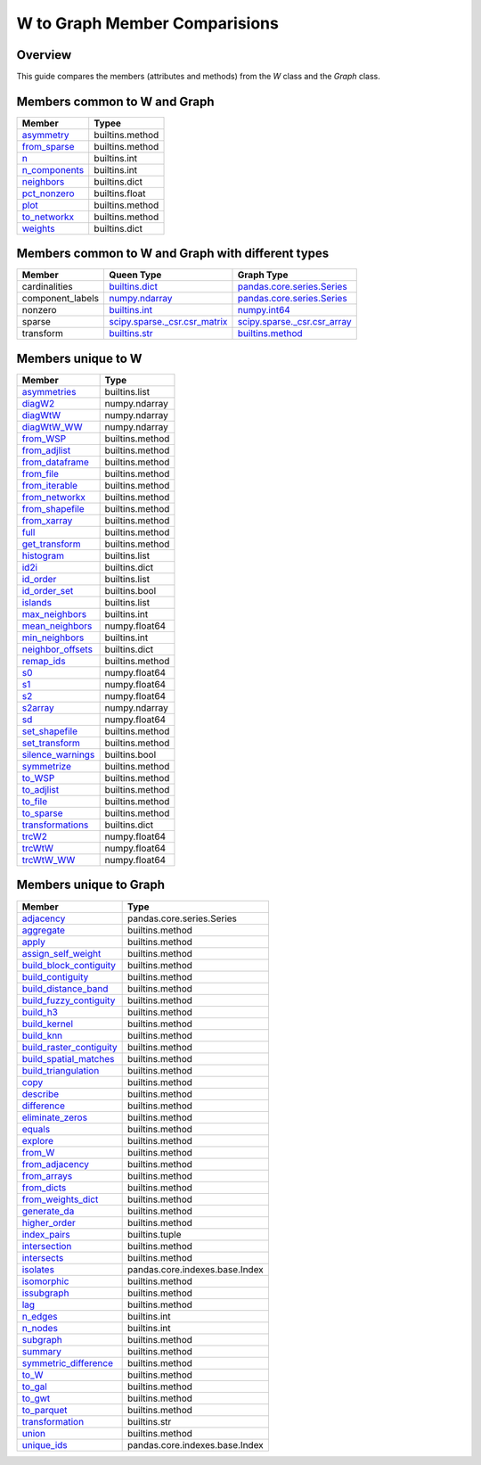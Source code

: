 
W to Graph Member Comparisions
==============================


Overview
--------

This guide compares the members (attributes and methods) from the
`W` class and the `Graph` class.


Members common to W and Graph
-----------------------------


+-----------------------------------------------------------------------------------------+------------------+
| Member                                                                                  |   Typee          |
+=========================================================================================+==================+
| `asymmetry <generated/libpysal.graph.Graph.html#libpysal.graph.Graph.asymmetry>`_       |  builtins.method |
+-----------------------------------------------------------------------------------------+------------------+
| `from_sparse <generated/libpysal.graph.Graph.html#libpysal.graph.Graph.from_sparse>`_   |  builtins.method |
+-----------------------------------------------------------------------------------------+------------------+
| `n <generated/libpysal.graph.Graph.html#libpysal.graph.Graph.n>`_                       |  builtins.int    |
+-----------------------------------------------------------------------------------------+------------------+
| `n_components <generated/libpysal.graph.Graph.html#libpysal.graph.Graph.n_components>`_ |  builtins.int    |
+-----------------------------------------------------------------------------------------+------------------+
| `neighbors <generated/libpysal.graph.Graph.html#libpysal.graph.Graph.neighbors>`_       |  builtins.dict   |
+-----------------------------------------------------------------------------------------+------------------+
| `pct_nonzero <generated/libpysal.graph.Graph.html#libpysal.graph.Graph.pct_nonzero>`_   |  builtins.float  |
+-----------------------------------------------------------------------------------------+------------------+
| `plot <generated/libpysal.graph.Graph.html#libpysal.graph.Graph.plot>`_                 |  builtins.method |
+-----------------------------------------------------------------------------------------+------------------+
| `to_networkx <generated/libpysal.graph.Graph.html#libpysal.graph.Graph.to_networkx>`_   |  builtins.method |
+-----------------------------------------------------------------------------------------+------------------+
| `weights <generated/libpysal.graph.Graph.html#libpysal.graph.Graph.weights>`_           |  builtins.dict   |
+-----------------------------------------------------------------------------------------+------------------+


Members common to W and Graph with different types
--------------------------------------------------



+------------------+-----------------------------------------------------------------------------------------------+----------------------------------------------------------------------------------------------------------+
| Member           |  Queen Type                                                                                   |  Graph Type                                                                                              |
+==================+===============================================================================================+==========================================================================================================+
| cardinalities    | `builtins.dict <generated/libpysal.weights.W.html#libpysal.weights.W.cardinalities>`_         | `pandas.core.series.Series <generated/libpysal.graph.Graph.html#libpysal.graph.Graph.cardinalities>`_    |
+------------------+-----------------------------------------------------------------------------------------------+----------------------------------------------------------------------------------------------------------+
| component_labels | `numpy.ndarray <generated/libpysal.weights.W.html#libpysal.weights.W.component_labels>`_      | `pandas.core.series.Series <generated/libpysal.graph.Graph.html#libpysal.graph.Graph.component_labels>`_ |
+------------------+-----------------------------------------------------------------------------------------------+----------------------------------------------------------------------------------------------------------+
| nonzero          | `builtins.int <generated/libpysal.weights.W.html#libpysal.weights.W.nonzero>`_                | `numpy.int64 <generated/libpysal.graph.Graph.html#libpysal.graph.Graph.nonzero>`_                        |
+------------------+-----------------------------------------------------------------------------------------------+----------------------------------------------------------------------------------------------------------+
| sparse           | `scipy.sparse._csr.csr_matrix <generated/libpysal.weights.W.html#libpysal.weights.W.sparse>`_ | `scipy.sparse._csr.csr_array <generated/libpysal.graph.Graph.html#libpysal.graph.Graph.sparse>`_         |
+------------------+-----------------------------------------------------------------------------------------------+----------------------------------------------------------------------------------------------------------+
| transform        | `builtins.str <generated/libpysal.weights.W.html#libpysal.weights.W.transform>`_              | `builtins.method <generated/libpysal.graph.Graph.html#libpysal.graph.Graph.transform>`_                  |
+------------------+-----------------------------------------------------------------------------------------------+----------------------------------------------------------------------------------------------------------+


Members unique to W
-------------------



+---------------------------------------------------------------------------------------------+-----------------+
| Member                                                                                      |   Type          |
+=============================================================================================+=================+
| `asymmetries <generated/libpysal.weights.W.html#libpysal.weights.W.asymmetries>`_           | builtins.list   |
+---------------------------------------------------------------------------------------------+-----------------+
| `diagW2 <generated/libpysal.weights.W.html#libpysal.weights.W.diagW2>`_                     | numpy.ndarray   |
+---------------------------------------------------------------------------------------------+-----------------+
| `diagWtW <generated/libpysal.weights.W.html#libpysal.weights.W.diagWtW>`_                   | numpy.ndarray   |
+---------------------------------------------------------------------------------------------+-----------------+
| `diagWtW_WW <generated/libpysal.weights.W.html#libpysal.weights.W.diagWtW_WW>`_             | numpy.ndarray   |
+---------------------------------------------------------------------------------------------+-----------------+
| `from_WSP <generated/libpysal.weights.W.html#libpysal.weights.W.from_WSP>`_                 | builtins.method |
+---------------------------------------------------------------------------------------------+-----------------+
| `from_adjlist <generated/libpysal.weights.W.html#libpysal.weights.W.from_adjlist>`_         | builtins.method |
+---------------------------------------------------------------------------------------------+-----------------+
| `from_dataframe <generated/libpysal.weights.W.html#libpysal.weights.W.from_dataframe>`_     | builtins.method |
+---------------------------------------------------------------------------------------------+-----------------+
| `from_file <generated/libpysal.weights.W.html#libpysal.weights.W.from_file>`_               | builtins.method |
+---------------------------------------------------------------------------------------------+-----------------+
| `from_iterable <generated/libpysal.weights.W.html#libpysal.weights.W.from_iterable>`_       | builtins.method |
+---------------------------------------------------------------------------------------------+-----------------+
| `from_networkx <generated/libpysal.weights.W.html#libpysal.weights.W.from_networkx>`_       | builtins.method |
+---------------------------------------------------------------------------------------------+-----------------+
| `from_shapefile <generated/libpysal.weights.W.html#libpysal.weights.W.from_shapefile>`_     | builtins.method |
+---------------------------------------------------------------------------------------------+-----------------+
| `from_xarray <generated/libpysal.weights.W.html#libpysal.weights.W.from_xarray>`_           | builtins.method |
+---------------------------------------------------------------------------------------------+-----------------+
| `full <generated/libpysal.weights.W.html#libpysal.weights.W.full>`_                         | builtins.method |
+---------------------------------------------------------------------------------------------+-----------------+
| `get_transform <generated/libpysal.weights.W.html#libpysal.weights.W.get_transform>`_       | builtins.method |
+---------------------------------------------------------------------------------------------+-----------------+
| `histogram <generated/libpysal.weights.W.html#libpysal.weights.W.histogram>`_               | builtins.list   |
+---------------------------------------------------------------------------------------------+-----------------+
| `id2i <generated/libpysal.weights.W.html#libpysal.weights.W.id2i>`_                         | builtins.dict   |
+---------------------------------------------------------------------------------------------+-----------------+
| `id_order <generated/libpysal.weights.W.html#libpysal.weights.W.id_order>`_                 | builtins.list   |
+---------------------------------------------------------------------------------------------+-----------------+
| `id_order_set <generated/libpysal.weights.W.html#libpysal.weights.W.id_order_set>`_         | builtins.bool   |
+---------------------------------------------------------------------------------------------+-----------------+
| `islands <generated/libpysal.weights.W.html#libpysal.weights.W.islands>`_                   | builtins.list   |
+---------------------------------------------------------------------------------------------+-----------------+
| `max_neighbors <generated/libpysal.weights.W.html#libpysal.weights.W.max_neighbors>`_       | builtins.int    |
+---------------------------------------------------------------------------------------------+-----------------+
| `mean_neighbors <generated/libpysal.weights.W.html#libpysal.weights.W.mean_neighbors>`_     | numpy.float64   |
+---------------------------------------------------------------------------------------------+-----------------+
| `min_neighbors <generated/libpysal.weights.W.html#libpysal.weights.W.min_neighbors>`_       | builtins.int    |
+---------------------------------------------------------------------------------------------+-----------------+
| `neighbor_offsets <generated/libpysal.weights.W.html#libpysal.weights.W.neighbor_offsets>`_ | builtins.dict   |
+---------------------------------------------------------------------------------------------+-----------------+
| `remap_ids <generated/libpysal.weights.W.html#libpysal.weights.W.remap_ids>`_               | builtins.method |
+---------------------------------------------------------------------------------------------+-----------------+
| `s0 <generated/libpysal.weights.W.html#libpysal.weights.W.s0>`_                             | numpy.float64   |
+---------------------------------------------------------------------------------------------+-----------------+
| `s1 <generated/libpysal.weights.W.html#libpysal.weights.W.s1>`_                             | numpy.float64   |
+---------------------------------------------------------------------------------------------+-----------------+
| `s2 <generated/libpysal.weights.W.html#libpysal.weights.W.s2>`_                             | numpy.float64   |
+---------------------------------------------------------------------------------------------+-----------------+
| `s2array <generated/libpysal.weights.W.html#libpysal.weights.W.s2array>`_                   | numpy.ndarray   |
+---------------------------------------------------------------------------------------------+-----------------+
| `sd <generated/libpysal.weights.W.html#libpysal.weights.W.sd>`_                             | numpy.float64   |
+---------------------------------------------------------------------------------------------+-----------------+
| `set_shapefile <generated/libpysal.weights.W.html#libpysal.weights.W.set_shapefile>`_       | builtins.method |
+---------------------------------------------------------------------------------------------+-----------------+
| `set_transform <generated/libpysal.weights.W.html#libpysal.weights.W.set_transform>`_       | builtins.method |
+---------------------------------------------------------------------------------------------+-----------------+
| `silence_warnings <generated/libpysal.weights.W.html#libpysal.weights.W.silence_warnings>`_ | builtins.bool   |
+---------------------------------------------------------------------------------------------+-----------------+
| `symmetrize <generated/libpysal.weights.W.html#libpysal.weights.W.symmetrize>`_             | builtins.method |
+---------------------------------------------------------------------------------------------+-----------------+
| `to_WSP <generated/libpysal.weights.W.html#libpysal.weights.W.to_WSP>`_                     | builtins.method |
+---------------------------------------------------------------------------------------------+-----------------+
| `to_adjlist <generated/libpysal.weights.W.html#libpysal.weights.W.to_adjlist>`_             | builtins.method |
+---------------------------------------------------------------------------------------------+-----------------+
| `to_file <generated/libpysal.weights.W.html#libpysal.weights.W.to_file>`_                   | builtins.method |
+---------------------------------------------------------------------------------------------+-----------------+
| `to_sparse <generated/libpysal.weights.W.html#libpysal.weights.W.to_sparse>`_               | builtins.method |
+---------------------------------------------------------------------------------------------+-----------------+
| `transformations <generated/libpysal.weights.W.html#libpysal.weights.W.transformations>`_   | builtins.dict   |
+---------------------------------------------------------------------------------------------+-----------------+
| `trcW2 <generated/libpysal.weights.W.html#libpysal.weights.W.trcW2>`_                       | numpy.float64   |
+---------------------------------------------------------------------------------------------+-----------------+
| `trcWtW <generated/libpysal.weights.W.html#libpysal.weights.W.trcWtW>`_                     | numpy.float64   |
+---------------------------------------------------------------------------------------------+-----------------+
| `trcWtW_WW <generated/libpysal.weights.W.html#libpysal.weights.W.trcWtW_WW>`_               | numpy.float64   |
+---------------------------------------------------------------------------------------------+-----------------+


Members unique to Graph
-----------------------



+---------------------------------------------------------------------------------------------------------------+--------------------------------+
| Member                                                                                                        |   Type                         |
+===============================================================================================================+================================+
| `adjacency <generated/libpysal.graph.Graph.html#libpysal.graph.Graph.adjacency>`_                             | pandas.core.series.Series      |
+---------------------------------------------------------------------------------------------------------------+--------------------------------+
| `aggregate <generated/libpysal.graph.Graph.html#libpysal.graph.Graph.aggregate>`_                             | builtins.method                |
+---------------------------------------------------------------------------------------------------------------+--------------------------------+
| `apply <generated/libpysal.graph.Graph.html#libpysal.graph.Graph.apply>`_                                     | builtins.method                |
+---------------------------------------------------------------------------------------------------------------+--------------------------------+
| `assign_self_weight <generated/libpysal.graph.Graph.html#libpysal.graph.Graph.assign_self_weight>`_           | builtins.method                |
+---------------------------------------------------------------------------------------------------------------+--------------------------------+
| `build_block_contiguity <generated/libpysal.graph.Graph.html#libpysal.graph.Graph.build_block_contiguity>`_   | builtins.method                |
+---------------------------------------------------------------------------------------------------------------+--------------------------------+
| `build_contiguity <generated/libpysal.graph.Graph.html#libpysal.graph.Graph.build_contiguity>`_               | builtins.method                |
+---------------------------------------------------------------------------------------------------------------+--------------------------------+
| `build_distance_band <generated/libpysal.graph.Graph.html#libpysal.graph.Graph.build_distance_band>`_         | builtins.method                |
+---------------------------------------------------------------------------------------------------------------+--------------------------------+
| `build_fuzzy_contiguity <generated/libpysal.graph.Graph.html#libpysal.graph.Graph.build_fuzzy_contiguity>`_   | builtins.method                |
+---------------------------------------------------------------------------------------------------------------+--------------------------------+
| `build_h3 <generated/libpysal.graph.Graph.html#libpysal.graph.Graph.build_h3>`_                               | builtins.method                |
+---------------------------------------------------------------------------------------------------------------+--------------------------------+
| `build_kernel <generated/libpysal.graph.Graph.html#libpysal.graph.Graph.build_kernel>`_                       | builtins.method                |
+---------------------------------------------------------------------------------------------------------------+--------------------------------+
| `build_knn <generated/libpysal.graph.Graph.html#libpysal.graph.Graph.build_knn>`_                             | builtins.method                |
+---------------------------------------------------------------------------------------------------------------+--------------------------------+
| `build_raster_contiguity <generated/libpysal.graph.Graph.html#libpysal.graph.Graph.build_raster_contiguity>`_ | builtins.method                |
+---------------------------------------------------------------------------------------------------------------+--------------------------------+
| `build_spatial_matches <generated/libpysal.graph.Graph.html#libpysal.graph.Graph.build_spatial_matches>`_     | builtins.method                |
+---------------------------------------------------------------------------------------------------------------+--------------------------------+
| `build_triangulation <generated/libpysal.graph.Graph.html#libpysal.graph.Graph.build_triangulation>`_         | builtins.method                |
+---------------------------------------------------------------------------------------------------------------+--------------------------------+
| `copy <generated/libpysal.graph.Graph.html#libpysal.graph.Graph.copy>`_                                       | builtins.method                |
+---------------------------------------------------------------------------------------------------------------+--------------------------------+
| `describe <generated/libpysal.graph.Graph.html#libpysal.graph.Graph.describe>`_                               | builtins.method                |
+---------------------------------------------------------------------------------------------------------------+--------------------------------+
| `difference <generated/libpysal.graph.Graph.html#libpysal.graph.Graph.difference>`_                           | builtins.method                |
+---------------------------------------------------------------------------------------------------------------+--------------------------------+
| `eliminate_zeros <generated/libpysal.graph.Graph.html#libpysal.graph.Graph.eliminate_zeros>`_                 | builtins.method                |
+---------------------------------------------------------------------------------------------------------------+--------------------------------+
| `equals <generated/libpysal.graph.Graph.html#libpysal.graph.Graph.equals>`_                                   | builtins.method                |
+---------------------------------------------------------------------------------------------------------------+--------------------------------+
| `explore <generated/libpysal.graph.Graph.html#libpysal.graph.Graph.explore>`_                                 | builtins.method                |
+---------------------------------------------------------------------------------------------------------------+--------------------------------+
| `from_W <generated/libpysal.graph.Graph.html#libpysal.graph.Graph.from_W>`_                                   | builtins.method                |
+---------------------------------------------------------------------------------------------------------------+--------------------------------+
| `from_adjacency <generated/libpysal.graph.Graph.html#libpysal.graph.Graph.from_adjacency>`_                   | builtins.method                |
+---------------------------------------------------------------------------------------------------------------+--------------------------------+
| `from_arrays <generated/libpysal.graph.Graph.html#libpysal.graph.Graph.from_arrays>`_                         | builtins.method                |
+---------------------------------------------------------------------------------------------------------------+--------------------------------+
| `from_dicts <generated/libpysal.graph.Graph.html#libpysal.graph.Graph.from_dicts>`_                           | builtins.method                |
+---------------------------------------------------------------------------------------------------------------+--------------------------------+
| `from_weights_dict <generated/libpysal.graph.Graph.html#libpysal.graph.Graph.from_weights_dict>`_             | builtins.method                |
+---------------------------------------------------------------------------------------------------------------+--------------------------------+
| `generate_da <generated/libpysal.graph.Graph.html#libpysal.graph.Graph.generate_da>`_                         | builtins.method                |
+---------------------------------------------------------------------------------------------------------------+--------------------------------+
| `higher_order <generated/libpysal.graph.Graph.html#libpysal.graph.Graph.higher_order>`_                       | builtins.method                |
+---------------------------------------------------------------------------------------------------------------+--------------------------------+
| `index_pairs <generated/libpysal.graph.Graph.html#libpysal.graph.Graph.index_pairs>`_                         | builtins.tuple                 |
+---------------------------------------------------------------------------------------------------------------+--------------------------------+
| `intersection <generated/libpysal.graph.Graph.html#libpysal.graph.Graph.intersection>`_                       | builtins.method                |
+---------------------------------------------------------------------------------------------------------------+--------------------------------+
| `intersects <generated/libpysal.graph.Graph.html#libpysal.graph.Graph.intersects>`_                           | builtins.method                |
+---------------------------------------------------------------------------------------------------------------+--------------------------------+
| `isolates <generated/libpysal.graph.Graph.html#libpysal.graph.Graph.isolates>`_                               | pandas.core.indexes.base.Index |
+---------------------------------------------------------------------------------------------------------------+--------------------------------+
| `isomorphic <generated/libpysal.graph.Graph.html#libpysal.graph.Graph.isomorphic>`_                           | builtins.method                |
+---------------------------------------------------------------------------------------------------------------+--------------------------------+
| `issubgraph <generated/libpysal.graph.Graph.html#libpysal.graph.Graph.issubgraph>`_                           | builtins.method                |
+---------------------------------------------------------------------------------------------------------------+--------------------------------+
| `lag <generated/libpysal.graph.Graph.html#libpysal.graph.Graph.lag>`_                                         | builtins.method                |
+---------------------------------------------------------------------------------------------------------------+--------------------------------+
| `n_edges <generated/libpysal.graph.Graph.html#libpysal.graph.Graph.n_edges>`_                                 | builtins.int                   |
+---------------------------------------------------------------------------------------------------------------+--------------------------------+
| `n_nodes <generated/libpysal.graph.Graph.html#libpysal.graph.Graph.n_nodes>`_                                 | builtins.int                   |
+---------------------------------------------------------------------------------------------------------------+--------------------------------+
| `subgraph <generated/libpysal.graph.Graph.html#libpysal.graph.Graph.subgraph>`_                               | builtins.method                |
+---------------------------------------------------------------------------------------------------------------+--------------------------------+
| `summary <generated/libpysal.graph.Graph.html#libpysal.graph.Graph.summary>`_                                 | builtins.method                |
+---------------------------------------------------------------------------------------------------------------+--------------------------------+
| `symmetric_difference <generated/libpysal.graph.Graph.html#libpysal.graph.Graph.symmetric_difference>`_       | builtins.method                |
+---------------------------------------------------------------------------------------------------------------+--------------------------------+
| `to_W <generated/libpysal.graph.Graph.html#libpysal.graph.Graph.to_W>`_                                       | builtins.method                |
+---------------------------------------------------------------------------------------------------------------+--------------------------------+
| `to_gal <generated/libpysal.graph.Graph.html#libpysal.graph.Graph.to_gal>`_                                   | builtins.method                |
+---------------------------------------------------------------------------------------------------------------+--------------------------------+
| `to_gwt <generated/libpysal.graph.Graph.html#libpysal.graph.Graph.to_gwt>`_                                   | builtins.method                |
+---------------------------------------------------------------------------------------------------------------+--------------------------------+
| `to_parquet <generated/libpysal.graph.Graph.html#libpysal.graph.Graph.to_parquet>`_                           | builtins.method                |
+---------------------------------------------------------------------------------------------------------------+--------------------------------+
| `transformation <generated/libpysal.graph.Graph.html#libpysal.graph.Graph.transformation>`_                   | builtins.str                   |
+---------------------------------------------------------------------------------------------------------------+--------------------------------+
| `union <generated/libpysal.graph.Graph.html#libpysal.graph.Graph.union>`_                                     | builtins.method                |
+---------------------------------------------------------------------------------------------------------------+--------------------------------+
| `unique_ids <generated/libpysal.graph.Graph.html#libpysal.graph.Graph.unique_ids>`_                           | pandas.core.indexes.base.Index |
+---------------------------------------------------------------------------------------------------------------+--------------------------------+